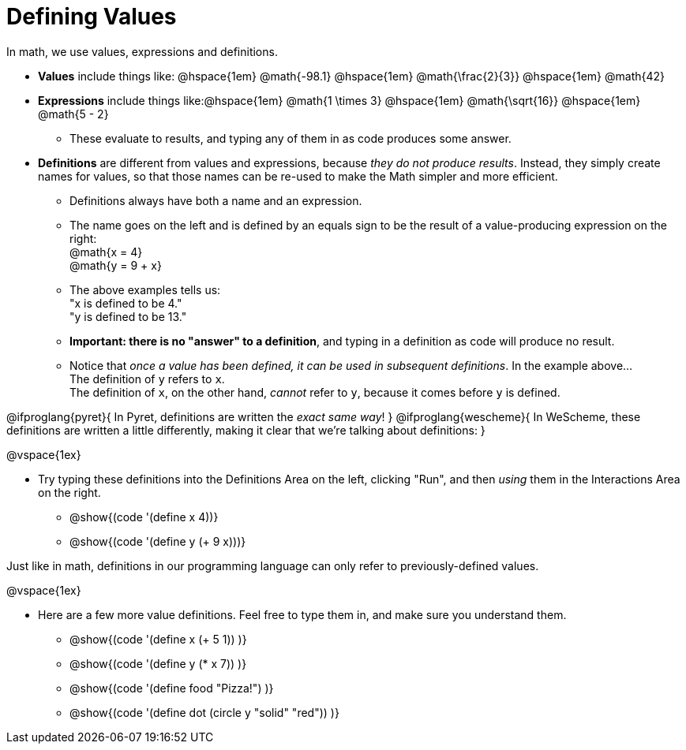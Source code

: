 = Defining Values

In math, we use values, expressions and definitions.

- *Values* include things like: @hspace{1em} @math{-98.1} @hspace{1em} @math{\frac{2}{3}} @hspace{1em} @math{42}
- *Expressions* include things like:@hspace{1em}  @math{1 \times 3} @hspace{1em} @math{\sqrt{16}} @hspace{1em}  @math{5 - 2} 
  * These evaluate to results, and typing any of them in as code produces some answer.
- *Definitions* are different from values and expressions, because __they do not produce results__. Instead, they simply create names for values, so that those names can be re-used to make the Math simpler and more efficient.

  * Definitions always have both a name and an expression. 
  * The name goes on the left and is defined by an equals sign to be the result of a value-producing expression on the right: +
  @math{x = 4} +
  @math{y = 9 + x}
  * The above examples tells us: +
  "x is defined to be 4." +
  "y is defined to be 13." 
  * *Important: there is no "answer" to a definition*, and typing in a definition as code will produce no result.
  * Notice that __once a value has been defined, it can be used in subsequent definitions__. In the example above... + 
  The definition of `y` refers to `x`. +
  The definition of `x`, on the other hand, _cannot_ refer to `y`, because it comes before `y` is defined. 

@ifproglang{pyret}{
In Pyret, definitions are written the __exact same way__!
}
@ifproglang{wescheme}{
In WeScheme, these definitions are written a little differently, making it clear that we're talking about definitions:
}

@vspace{1ex}

- Try typing these definitions into the Definitions Area on the left, clicking "Run", and then _using_ them in the Interactions Area on the right.

  * @show{(code '(define x 4))}
  * @show{(code '(define y (+ 9 x)))}

Just like in math, definitions in our programming language can only refer to previously-defined values.

@vspace{1ex}

- Here are a few more value definitions. Feel free to type them in, and make sure you understand them.

  * @show{(code '(define x (+ 5 1)) )}
  * @show{(code '(define y (* x 7)) )}
  * @show{(code '(define food "Pizza!") )}
  * @show{(code '(define dot (circle y "solid" "red")) )}
